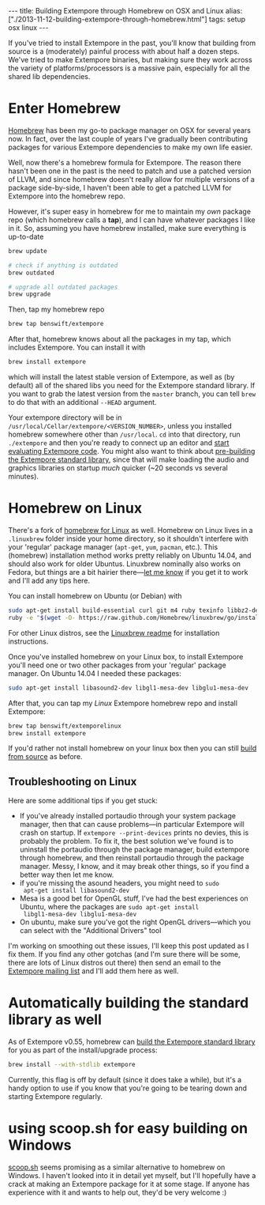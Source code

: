#+begin_html
---
title: Building Extempore through Homebrew on OSX and Linux
alias: ["./2013-11-12-building-extempore-through-homebrew.html"]
tags: setup osx linux
---
#+end_html
#+TOC: headlines 2

If you've tried to install Extempore in the past, you'll know that
building from source is a (moderately) painful process with about half
a dozen steps. We've tried to make Extempore binaries, but making sure
they work across the variety of platforms/processors is a massive
pain, especially for all the shared lib dependencies.

* Enter Homebrew

[[http://brew.sh][Homebrew]] has been my go-to package manager on OSX for several years
now.  In fact, over the last couple of years I've gradually been
contributing packages for various Extempore dependencies to make my
own life easier.

Well, now there's a homebrew formula for Extempore. The reason there
hasn't been one in the past is the need to patch and use a patched
version of LLVM, and since homebrew doesn't really allow for multiple
versions of a package side-by-side, I haven't been able to get a
patched LLVM for Extempore into the homebrew repo.

However, it's super easy in homebrew for me to maintain my /own/
package repo (which homebrew calls a *tap*), and I can have whatever
packages I like in it. So, assuming you have homebrew installed, make
sure everything is up-to-date

#+BEGIN_SRC sh
brew update

# check if anything is outdated
brew outdated

# upgrade all outdated packages
brew upgrade
#+END_SRC


Then, tap my homebrew repo

#+BEGIN_SRC sh
brew tap benswift/extempore
#+END_SRC

After that, homebrew knows about all the packages in my tap, which
includes Extempore.  You can install it with

#+BEGIN_SRC sh
brew install extempore
#+END_SRC

which will install the latest stable version of Extempore, as well as
(by default) all of the shared libs you need for the Extempore
standard library. If you want to grab the latest version from the
=master= branch, you can tell =brew= to do that with an additional
=--HEAD= argument.

Your extempore directory will be in
=/usr/local/Cellar/extempore/<VERSION_NUMBER>=, unless you installed
homebrew somewhere other than =/usr/local=. =cd= into that directory,
run =./extempore= and then you're ready to connect up an editor and
[[file:./2012-09-26-interacting-with-the-extempore-compiler.org][start evaluating Extempore code]]. You might also want to think about
[[file:2013-12-16-building-the-extempore-standard-library.org][pre-building the Extempore standard library]], since that will make
loading the audio and graphics libraries on startup /much/ quicker
(~20 seconds vs several minutes).

* Homebrew on Linux

There's a fork of [[https://github.com/Homebrew/linuxbrew][homebrew for Linux]] as well. Homebrew on Linux lives
in a =.linuxbrew= folder inside your home directory, so it shouldn't
interfere with your 'regular' package manager (=apt-get=, =yum=,
=pacman=, etc.). This (homebrew) installation method works pretty
reliably on Ubuntu 14.04, and should also work for older Ubuntus.
Linuxbrew nominally also works on Fedora, but things are a bit hairier
there---[[mailto:extemporelang@googlegroups.com][let me know]] if you get it to work and I'll add any tips here.

You can install homebrew on Ubuntu (or Debian) with

#+BEGIN_SRC sh
sudo apt-get install build-essential curl git m4 ruby texinfo libbz2-dev libcurl4-openssl-dev libexpat-dev libncurses-dev zlib1g-dev
ruby -e "$(wget -O- https://raw.github.com/Homebrew/linuxbrew/go/install)"
#+END_SRC

For other Linux distros, see the [[https://github.com/Homebrew/linuxbrew#dependencies][Linuxbrew readme]] for installation
instructions.

Once you've installed homebrew on your Linux box, to install Extempore
you'll need one or two other packages from your 'regular' package
manager. On Ubuntu 14.04 I needed these packages:

#+BEGIN_SRC sh
sudo apt-get install libasound2-dev libgl1-mesa-dev libglu1-mesa-dev
#+END_SRC

After that, you can tap my /Linux/ Extempore homebrew repo and install
Extempore:

#+BEGIN_SRC sh
brew tap benswift/extemporelinux
brew install extempore
#+END_SRC

If you'd rather not install homebrew on your linux box then you can
still [[file:./2013-03-20-building-extempore-on-osx-linux.org][build from source]] as before.

** Troubleshooting on Linux

Here are some additional tips if you get stuck:

- If you've already installed portaudio through your system package
  manager, then that can cause problems---in particular Extempore will
  crash on startup. If =extempore --print-devices= prints no devies,
  this is probably the problem. To fix it, the best solution we've
  found is to uninstall the portaudio through the package manager,
  build extempore through homebrew, and then reinstall portaudio
  through the package manager. Messy, I know, and it may break other
  things, so if you find a better way then let me know.
- if you're missing the asound headers, you might need to =sudo
  apt-get install libasound2-dev=
- Mesa is a good bet for OpenGL stuff, I've had the best experiences
  on Ubuntu, where the packages are =sudo apt-get install
  libgl1-mesa-dev libglu1-mesa-dev=
- On ubuntu, make sure you've got the right OpenGL drivers---which you
  can select with the "Additional Drivers" tool

I'm working on smoothing out these issues, I'll keep this post updated
as I fix them. If you find any other gotchas (and I'm sure there will
be some, there are lots of Linux distros out there) then send an email
to the [[mailto:extemporelang@googlegroups.com][Extempore mailing list]] and I'll add them here as well.

* Automatically building the standard library as well

As of Extempore v0.55, homebrew can [[file:2013-12-16-building-the-extempore-standard-library.org][build the Extempore standard
library]] for you as part of the install/upgrade process:

#+BEGIN_SRC sh
brew install --with-stdlib extempore
#+END_SRC

Currently, this flag is off by default (since it does take a while),
but it's a handy option to use if you know that you're going to be
tearing down and starting Extempore regularly.

* using scoop.sh for easy building on Windows

[[http://scoop.sh][scoop.sh]] seems promising as a similar alternative to homebrew on
Windows.  I haven't looked into it in detail yet myself, but I'll
hopefully have a crack at making an Extempore package for it at some
stage.  If anyone has experience with it and wants to help out, they'd
be very welcome :)
